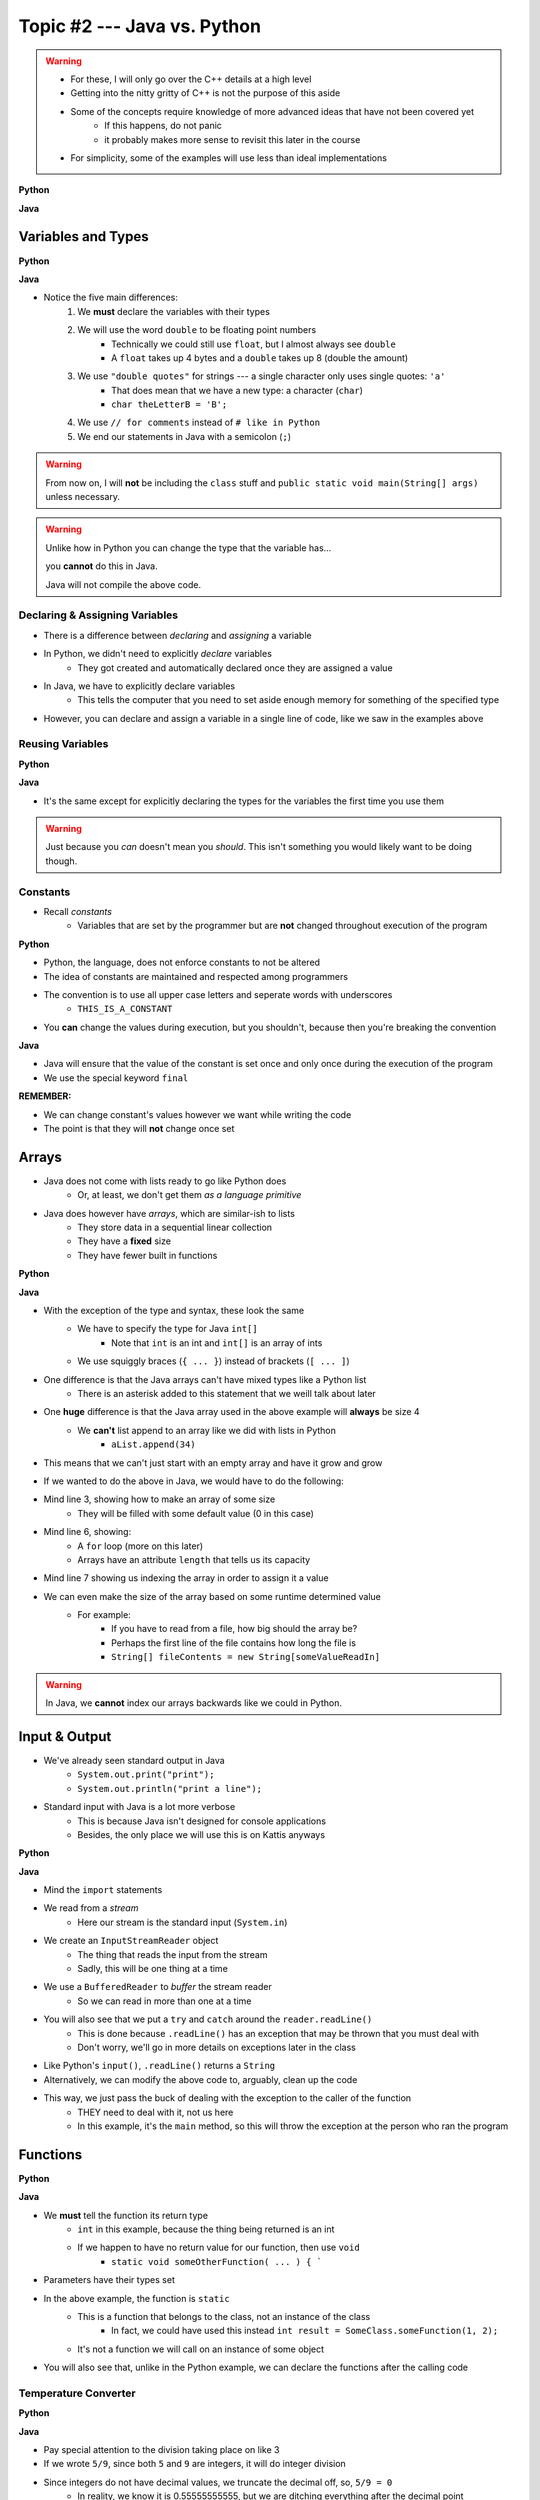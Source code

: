 ****************************
Topic #2 --- Java vs. Python
****************************

.. warning::

    * For these, I will only go over the C++ details at a high level
    * Getting into the nitty gritty of C++ is not the purpose of this aside
    * Some of the concepts require knowledge of more advanced ideas that have not been covered yet
        * If this happens, do not panic
        * it probably makes more sense to revisit this later in the course
    * For simplicity, some of the examples will use less than ideal implementations


**Python**

.. code-block:: python
    :linenos:

    # Python --- hello world
    print("Hello, world!")


**Java**

.. code-block:: java
    :linenos:

    // Java --- hello world
    public class SomeClass {
        public static void main(String[] args){
            System.out.println("Hello, world!");
        }
    }



Variables and Types
===================


**Python**

.. code-block:: python
    :linenos:
    :emphasize-lines: 2,3,4

    # Python --- Declaring and assigning variables
    anInt = 5
    aFloat = 5.5
    aString = "5"       # Could have used '5'


**Java**

.. code-block:: java
    :linenos:
    :emphasize-lines: 4,5,6

    // Java --- Declaring and assigning variables
    public class SomeClass {
        public static void main(String[] args){
            int anInt = 5;
            double aFloat = 5.5;    // doubles now for float
            String aString = "5";   // Mind the double quotes

        }
    }

* Notice the five main differences:
    1. We **must** declare the variables with their types
    2. We will use the word ``double`` to be floating point numbers
        * Technically we could still use ``float``, but I almost always see ``double``
        * A ``float`` takes up 4 bytes and a ``double`` takes up 8 (double the amount)
    3. We use ``"double quotes"`` for strings --- a single character only uses single quotes: ``'a'``
        * That does mean that we have a new type: a character (``char``)
        * ``char theLetterB = 'B';``
    4. We use ``// for comments`` instead of ``# like in Python``
    5. We end our statements in Java with a semicolon (``;``)

.. warning::

    From now on, I will **not** be including the ``class`` stuff and  ``public static void main(String[] args)`` unless necessary.


.. warning::

    Unlike how in Python you can change the type that the variable has...

    .. code-block:: python
        :linenos:

        # Python --- Reusing variables for different types
        otherInt = 5
        otherInt = 'totally Not 5'

    you **cannot** do this in Java.

    .. code-block:: java
        :linenos:
        :emphasize-lines: 3

        // Java --- TRYING reusing variables for different types
        int otherInt = 5;
        otherInt = "totally Not 5";       // Broken code

    Java will not compile the above code.


Declaring & Assigning Variables
-------------------------------

* There is a difference between *declaring* and *assigning* a variable
* In Python, we didn't need to explicitly *declare* variables
    * They got created and automatically declared once they are assigned a value

.. code-block:: python
    :linenos:

    # Python --- Assigning a variable
    anotherInt = 11
    print(anotherInt)

* In Java, we have to explicitly declare variables
    * This tells the computer that you need to set aside enough memory for something of the specified type

.. code-block:: java
    :linenos:

    // Java --- Declaring * Assigning
    int anotherInt;                     // Declaration
    anotherInt = 11;                    // Assignment
    System.out.println(anotherInt);

* However, you can declare and assign a variable in a single line of code, like we saw in the examples above


Reusing Variables
-----------------

**Python**

.. code-block:: python
    :linenos:

    # Python --- Reusing variables
    a = 5
    print(a + 2)

    b = a + 7
    print(b)

    b = b + 1
    print(b)

    b += 1
    print(b)


**Java**

.. code-block:: java
    :linenos:
    :emphasize-lines: 2, 5

    // Java --- Reusing variables
    int a = 5;
    System.out.println(a + 2);

    int b = a + 7;
    System.out.println(b);

    b = b + 1;
    System.out.println(b);

    b += 1;
    System.out.println(b);


* It's the same except for explicitly declaring the types for the variables the first time you use them

.. warning::

    Just because you *can* doesn't mean you *should*. This isn't something you would likely want to be doing though.


Constants
---------

* Recall *constants*
    * Variables that are set by the programmer but are **not** changed throughout execution of the program

**Python**

* Python, the language, does not enforce constants to not be altered
* The idea of constants are maintained and respected among programmers
* The convention is to use all upper case letters and seperate words with underscores
    * ``THIS_IS_A_CONSTANT``
* You **can** change the values during execution, but you shouldn't, because then you're breaking the convention

.. code-block:: python
    :linenos:

    # Python --- Constants
    SALES_TAX = 1.15    # This is a constant. Leave this alone!

**Java**

* Java will ensure that the value of the constant is set once and only once during the execution of the program
* We use the special keyword ``final``


.. code-block:: java
    :linenos:

    // Java --- Constants
    final double SALES_TAX = 1.15;      // Java will get mad if we mess with this

**REMEMBER:**

* We can change constant's values however we want while writing the code
* The point is that they will **not** change once set


Arrays
======

* Java does not come with lists ready to go like Python does
    * Or, at least, we don't get them *as a language primitive*
* Java does however have *arrays*, which are similar-ish to lists
    * They store data in a sequential linear collection
    * They have a **fixed** size
    * They have fewer built in functions

**Python**

.. code-block:: python
    :linenos:

    # Python --- Inline list, accessing and changing
    aList = [10, 11, 12, 13]

    # Access the list at index 1
    print(aList[1])

    # Modify the list at index 1 and print
    aList[1] = 21
    print(aList[1])


**Java**

.. code-block:: java
    :linenos:

    // Java --- Inline list, accessing and changing
    int[] anArray = {10, 11, 12, 13};

    // Access the array at index 1
    System.out.println(anArray[1]);

    // Modify the array at index 1 and print
    anArray[1] = 21;
    System.out.println(anArray[1]);

* With the exception of the type and syntax, these look the same
    * We have to specify the type for Java ``int[]``
        * Note that ``int`` is an int and ``int[]`` is an array of ints
    * We use squiggly braces (``{ ... }``) instead of brackets (``[ ... ]``)

* One difference is that the Java arrays can't have mixed types like a Python list
    * There is an asterisk added to this statement that we weill talk about later

* One **huge** difference is that the Java array used in the above example will **always** be size 4
    * We **can't** list append to an array like we did with lists in Python
        * ``aList.append(34)``

* This means that we can't just start with an empty array and have it grow and grow

.. code-block:: python
    :linenos:

    # Python --- Grow a list
    # List will start with 0
    aList = []

    # List will grow to size 1,000
    for i in range(1000):
        aList.append(i)

* If we wanted to do the above in Java, we would have to do the following:

.. code-block:: Java
    :linenos:

    // Java --- Grow a list
    // Create a new array of size 1,000
    int[] anArray = new int[1000];

    // Put a number in each index in the array
    for(int i = 0; i < anArray.length; i++){
        anArray[i] = i;
    }

* Mind line 3, showing how to make an array of some size
    * They will be filled with some default value (0 in this case)
* Mind line 6, showing:
    * A ``for`` loop (more on this later)
    * Arrays have an attribute ``length`` that tells us its capacity
* Mind line 7 showing us indexing the array in order to assign it a value


* We can even make the size of the array based on some runtime determined value
    * For example:
        * If you have to read from a file, how big should the array be?
        * Perhaps the first line of the file contains how long the file is
        * ``String[] fileContents = new String[someValueReadIn]``

.. warning::

    In Java, we **cannot** index our arrays backwards like we could in Python.

Input & Output
==============

* We've already seen standard output in Java
    * ``System.out.print("print");``
    * ``System.out.println("print a line");``

* Standard input with Java is a lot more verbose
    * This is because Java isn't designed for console applications
    * Besides, the only place we will use this is on Kattis anyways

**Python**

.. code-block:: Python
    :linenos:

    theInput = input("gimmie something: ")
    print(theInput)


**Java**

.. code-block:: Java
    :linenos:

    import java.io.BufferedReader;
    import java.io.InputStreamReader;
    import java.io.IOException;

    public class SomeClass {
        public static void main(String[] args){

            // Create a Stream Reader with the standard input
            InputStreamReader stream = new InputStreamReader(System.in);

            // Give the Stream Reader to a Buffered Reader
            BufferedReader reader = new BufferedReader(stream);

            // We use the Buffered Reader to read the actual stream
            // We use a try & catch because readLine may throw an
            // exception that we must deal with
            try {
                String theLine = reader.readLine();
                System.out.println(theLine);
            } catch (IOException e){
                System.out.println("Something bad happened when reading.");
            }
        }
    }

* Mind the ``import`` statements
* We read from a *stream*
    * Here our stream is the standard input (``System.in``)

* We create an ``InputStreamReader`` object
    * The thing that reads the input from the stream
    * Sadly, this will be one thing at a time

* We use a ``BufferedReader`` to *buffer* the stream reader
    * So we can read in more than one at a time

* You will also see that we put a ``try`` and ``catch`` around the ``reader.readLine()``
    * This is done because ``.readLine()`` has an exception that may be thrown that you must deal with
    * Don't worry, we'll go in more details on exceptions later in the class

* Like Python's ``input()``, ``.readLine()`` returns a ``String``

* Alternatively, we can modify the above code to, arguably, clean up the code
* This way, we just pass the buck of dealing with the exception to the caller of the function
    * THEY need to deal with it, not us here
    * In this example, it's the ``main`` method, so this will throw the exception at the person who ran the program


.. code-block:: Java
    :linenos:
    :emphasize-lines: 6

    import java.io.BufferedReader;
    import java.io.InputStreamReader;
    import java.io.IOException;

    public class SomeClass {
        public static void main(String[] args) throws IOException {

            // Create a Stream Reader with the standard input
            InputStreamReader stream = new InputStreamReader(System.in);

            // Give the Stream Reader to a Buffered Reader
            BufferedReader reader = new BufferedReader(stream);

            // We use the Buffered Reader to read the actual stream
            String theLine = reader.readLine();
            System.out.println(theLine);
        }
    }


Functions
=========

**Python**

.. code-block:: Python
    :linenos:
    :emphasize-lines: 2

    # Python --- Declaring a function
    def someFunction(a, b):
        c = a + b
        return c

    # Call the function
    result = someFunction(1, 2)
    print(result)


**Java**

.. code-block:: Java
    :linenos:
    :emphasize-lines: 5, 10

    // Java
    public class SomeClass {
        public static void main(String[] args) {
            // Call the function
            int result = someFunction(1, 2);
            System.out.println(result);
        }

        // Declare the Function
        static int someFunction(int a, int b) {
            int c = a + b;
            return c;
        }
    }

* We **must** tell the function its return type
    * ``int`` in this example, because the thing being returned is an int
    * If we happen to have no return value for our function, then use ``void``
        * ``static void someOtherFunction( ... ) { ```

* Parameters have their types set

* In the above example, the function is ``static``
    * This is a function that belongs to the class, not an instance of the class
        * In fact, we could have used this instead ``int result = SomeClass.someFunction(1, 2);``
    * It's not a function we will call on an instance of some object

* You will also see that, unlike in the Python example, we can declare the functions after the calling code

Temperature Converter
---------------------

**Python**

.. code-block:: Python
    :linenos:
    :emphasize-lines: 3

    # Python --- Convert farenheit to celcius
    def fahrenheit_to_celcius (fahrenheit):
        celsius = (fahrenheit - 32) * 5/9
        return celsius

**Java**

.. code-block:: Java
    :linenos:
    :emphasize-lines: 3

    // Java --- Convert farenheit to celcius
    static double fahrenheitToCelcius(double fahrenheit) {
        double celsius = (fahrenheit - 32) * 5.0/9.0;
        return celsius;
    }


* Pay special attention to the division taking place on like 3
* If we wrote ``5/9``, since both ``5`` and ``9`` are integers, it will do integer division
* Since integers do not have decimal values, we truncate the decimal off, so, ``5/9 = 0``
    * In reality, we know it is 0.55555555555, but we are ditching everything after the decimal point

* This functionality is more typical
    * In fact, Python used to work this way too, and they made people mad when they changed



Comments
========

.. code-block:: Java
    :linenos:

    // This is a single line comment in Java

    /*
    This is a
    multi line
    comment in
    Java
     */

    /**
     * Convert the provided temperature from fahrenheit
     * to celsius.
     *
     * This also demonstrates how to write a javadoc
     * comment.
     *
     * @param fahrenheit    temperature in fahrenheit
     * @return              temperature in celsius
     */
    static double FtoC(double fahrenheit) {
        double celsius = (fahrenheit - 32) * 5/9;
        return celsius;
    }

* In the above Java example you will see
    * An example single line comment (``//``)
    * A multiline comment (``/* ... /*``)
    * An example of javadoc comments (``/** ... */``)
        * Mind the ``@param`` and ``@return``


Booleans
========

* Java has Boolean values, except they start with lower case letters
    * Python --- ``someBool = True``
    * Java --- ``boolean someBool = true;``

Conditionals
------------

**Python**

.. code-block:: Python
    :linenos:

    # Python --- if/else
    # Assume someBool exists and is a boolean
    if someBool:
        print("it was true")
    else:
        print("it was false")

**Java**

.. code-block:: Java
    :linenos:

    // Java --- if/else
    // Assume someBool exists and is a boolean
    if (someBool) {
        System.out.println("it was true");
    } else {
        System.out.println("it was false");
    }

* Both examples above assume the variable ``someBool`` exists and is a boolean
* Notice how the condition is in parentheses in the Java example
    * ``( ... )``

Boolean Operators
-----------------

* Just like Python, we have comparison operators that return booleans
    * less than --- ``a < b``
    * sameness --- ``c == d``
    * *not* sameness --- ``e != f``

* We've also got our logical operators
    * and --- ``v && w``
    * or --- ``x || y``
    * not --- ``!z``

Loops
=====

* Just as you would expect, Java has loops too

While Loops
-----------

**Python**

.. code-block:: Python
    :linenos:

    # Python --- while loop
    c = 0

    # While some condition is true
    while c < 10:
        print("c is now: " + str(c))
        c+=1

**Java**

.. code-block:: Java
    :linenos:
    :emphasize-lines: 5

    // Java --- while loop
    int c = 0;

    // While some condition is true
    while (c < 10) {
        System.out.println("c is now: " + c);
        c++;
    }

* Just like the ``if`` statements, we put the condition in parentheses
* Note the ``c++`` --- this is the same thing as ``c+=1``, but even shorter
    * You can still use your ``c+=1`` all you want in Java

* Here is another example

**Python**

.. code-block:: Python
    :linenos:

    # Python --- while loop again
    stop = False
    c = 0

    while not stop:
        print("c is now: " + str(c))
        c+=1
        if c == 5:
            stop = True

**Java**

.. code-block:: Java
    :linenos:

    // Java --- while loop again
    boolean stop = false;
    int c = 0;

    while (!stop) {
        System.out.println("c is now: " + c);
        c++;
        if (c == 5) {
            stop = true;
        }
    }

For Each Loop
-------------

* For loops in Python are basically *for each* loops

**Python**

.. code-block:: Python
    :linenos:

    # Python --- for loop
    aList = ['a', 'b', 'c', 'd']

    # For each thing 'c' in aList
    for c in aList:
        print(c)

**Java**

.. code-block:: Java
    :linenos:

    // Java --- for each loop
    char[] anArray = {'a', 'b', 'c', 'd'};

    // For each character 'c' in anArray
    for (char e : anArray) {
        System.out.println(e);
    }

* It's remarkably similar, except
    * we specify the type of ``c``
    * use a ``:`` instead of a ``in``


For Loop
--------

* In Python, when we wanted to loop some number of times, often we would do something like this

**Python**

.. code-block:: Python
    :linenos:

    # Python --- for loop
    # Run loop 10 times (0 -- 9)
    for i in range(10):
        print(i)


* In Java, we'd typically do it this way

**Java**

.. code-block:: Java
    :linenos:
    :emphasize-lines: 3

    // Java --- for each loop
    // Run loop 10 times (0 -- 9)
    for (int i = 0; i < 10; ++i) {
            System.out.println(i);
    }

* Here, we're running the first statement within the parentheses by the for loop once
    * ``int i = 0``
    * Create an int ``i`` and set it to ``0``

* The second statement in the parentheses is the condition we check every time the loop runs
    * ``i < 10``
    * check if ``i`` is less than ``10``
    * This could be more general conditionals too

* The third statement in the parentheses runs after each time the code block in the loop finishes
    * ``++i``
    * After we have finished the body of the for loop (``System.out.println(i);``), add ``1`` to ``i``

* Overall, this says:
    * Create an ``int i`` and set it to 0
    * If ``i`` is less than ``10``, run the loop
    * Add ``1`` to ``i`` every time the loop runs

* In other words, this loop will run 10 times
    * ``0 -- 9``

Comparison of For to While
^^^^^^^^^^^^^^^^^^^^^^^^^^

* It may be useful to show the comparison of a for loop to a while loop

.. code-block:: Java
    :linenos:

    // For loop
    for (initializer; condition; step) {
        loop stuff;
    }

    // The same functionality as a while loop
    // although, scope does come into play
    initializer;
    while (condition) {
        loop;
        step;
    }

* In the above example, both loops are doing the same thing and have the same functionality
* The only functional difference is scope
* In the for loop example, the initialized stuff only exists within the loop
    * The ``i`` in ``int = i`` cannot be accessed outside the loop
    * The initialized stuff for the while loop will exist outside the loop

Java Conventions
================

* The following is **not** exhaustive, but here are some important ones

* Have one public class per file
    * Not really a convention, more like a **must do**

* Class names start with capital letters
    * ``SomeClass``

* File names are the same as the class
    * ``SomeClass.java``
    * Also not so much of a convention as a requirement

* Functions/methods should be *camel case*, starting with a lower case
    * ``someFunction( ... )``
    * ``someOtherFunction( ... )``

* Variables should be camelcase, starting with a lower case
    * ``int someVariable = 5;``
    * ``int someOtherVariable = 55;``

* Constants are all uppercase with underscores separating words (*snake case*)
    * ``static final int THIS_IS_A_CONSTANT = 555;``

For next time
=============

.. warning::

    If at any point you are thinking "Oh crap, how on earth am I going to remember all these differences?", `you're doing programming wrong <https://www.google.com/search?q=how+to+use+for+loops+in+java&sxsrf=ALeKk028SMFq5DFuUR6yzWEgbfqjzEsyAg%3A1622124851412&source=hp&ei=M6mvYIWRFcGs5NoPzOisgAI&iflsig=AINFCbYAAAAAYK-3Q0Dw-HpGIyWqCLxBDACWOuQ3nG_x&oq=how+to+use+for+loops+in+java&gs_lcp=Cgdnd3Mtd2l6EAMyBwgAEIcCEBQyAggAMgYIABAWEB4yBggAEBYQHjIGCAAQFhAeMgYIABAWEB4yBggAEBYQHjIGCAAQFhAeMgYIABAWEB4yBggAEBYQHjoECCMQJzoFCAAQkQI6CAgAELEDEIMBOgsILhCxAxDHARCjAjoFCAAQsQM6AgguOgQIABBDOgQIABAKOggIIRAWEB0QHjoECAAQDToICAAQCBANEB46CAgAEBYQChAeUOwFWOImYKMnaAFwAHgBgAGEAogBwBuSAQcxMC4yMC4xmAEAoAEBqgEHZ3dzLXdpeg&sclient=gws-wiz&ved=0ahUKEwjF9q78herwAhVBFlkFHUw0CyAQ4dUDCAo&uact=5>`_.


* Practice
    * Use Kattis and solve problems you have already solved in Python, but use Java
    * `If at any point you feel stuck because you don't know how to do something in Java, I have good news for you <https://www.google.com/>`_.

* `Check out Java's code conventions <https://www.oracle.com/java/technologies/javase/codeconventions-contents.html>`_

* Read Chapter 1 of your text
    * 15 pages

* :doc:`Although not part of the course, if you would like, check out C++ lesson on pointers. </cpp-pointers>`